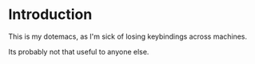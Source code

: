 * Introduction

This is my dotemacs, as I'm sick of losing keybindings across machines. 

Its probably not that useful to anyone else. 
